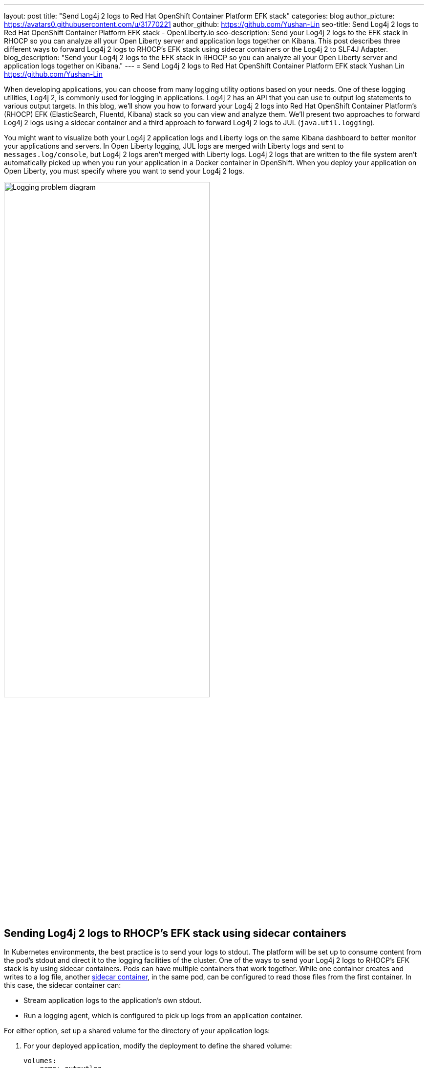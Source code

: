---
layout: post
title: "Send Log4j 2 logs to Red Hat OpenShift Container Platform EFK stack"
categories: blog
author_picture: https://avatars0.githubusercontent.com/u/31770221
author_github: https://github.com/Yushan-Lin
seo-title: Send Log4j 2 logs to Red Hat OpenShift Container Platform EFK stack - OpenLiberty.io
seo-description: Send your Log4j 2 logs to the EFK stack in RHOCP so you can analyze all your Open Liberty server and application logs together on Kibana. This post describes three different ways to forward Log4j 2 logs to RHOCP's EFK stack using sidecar containers or the Log4j 2 to SLF4J Adapter.
blog_description: "Send your Log4j 2 logs to the EFK stack in RHOCP so you can analyze all your Open Liberty server and application logs together on Kibana."
---
= Send Log4j 2 logs to Red Hat OpenShift Container Platform EFK stack
Yushan Lin <https://github.com/Yushan-Lin>

When developing applications, you can choose from many logging utility options based on your needs.
One of these logging utilities, Log4j 2, is commonly used for logging in applications.
Log4j 2 has an API that you can use to output log statements to various output targets.
In this blog, we'll show you how to forward your Log4j 2 logs into Red Hat OpenShift Container Platform's (RHOCP) EFK (ElasticSearch, Fluentd, Kibana) stack so you can view and analyze them.
We'll present two approaches to forward Log4j 2 logs using a sidecar container and a third approach to forward Log4j 2 logs to JUL (`java.util.logging`).

You might want to visualize both your Log4j 2 application logs and Liberty logs on the same Kibana dashboard to better monitor your applications and servers.
In Open Liberty logging, JUL logs are merged with Liberty logs and sent to `messages.log/console`, but Log4j 2 logs aren't merged with Liberty logs.
Log4j 2 logs that are written to the file system aren't automatically picked up when you run your application in a Docker container in OpenShift.
When you deploy your application on Open Liberty, you must specify where you want to send your Log4j 2 logs.

image::/img/blog/log4j-rhocp-diagrams/current-problem.png[Logging problem diagram,width=70%,align="center"]

== Sending Log4j 2 logs to RHOCP's EFK stack using sidecar containers

In Kubernetes environments, the best practice is to send your logs to stdout. The platform will be set up to consume content from the pod's stdout and direct it to the logging facilities of the cluster.
One of the ways to send your Log4j 2 logs to RHOCP's EFK stack is by using sidecar containers. Pods can have multiple containers that work together. While one container creates and writes to a log file, another link:https://kubernetes.io/docs/concepts/workloads/pods/pod-overview/[sidecar container], in the same pod, can be configured to read those files from the first container. In this case, the sidecar container can:

* Stream application logs to the application's own stdout.

* Run a logging agent, which is configured to pick up logs from an application container.

For either option, set up a shared volume for the directory of your application logs:

. For your deployed application, modify the deployment to define the shared volume:
+
```
volumes:
  - name: outputlog
    emptyDir: {}
```

. Mount the volume to your main application container:
+
```
volumeMounts:
  - name: outputlog
    mountPath: /output/logs
```

=== Forward Log4j 2 logs to the application's stdout

image::/img/blog/log4j-rhocp-diagrams/solution-1.png[Application stdout diagram,width=70%,align="center"]

By streaming application logs to its own stdout, the Liberty server logs are separated from the application logs. In Kibana, the logs appear as if they came from the sidecar container of the same pod.

. Configure a Log4j 2 Appender to send your logs to a File or RollingFile:
+
```
<Appenders>
    <File name="File" fileName="${log-path}/app.log" append="true">
      <JsonLayout compact="true" eventEol="true"/>
    </File>
    <RollingFile name="DailyRolling" fileName="${log-path}/myexample.log" append="true"
    filePattern="${log-path}/myexample-%d{yyyy-MM-dd}-%i.log">
        <JsonLayout compact="true" eventEol="true"/>
      <Policies>
           <TimeBasedTriggeringPolicy interval="1" modulate="true"/>
      </Policies>
    </RollingFile>
</Appenders>
```

. Add the Appender as a reference to your Logger:
+
```
<Loggers>
     ...
     <Logger....>
     <AppenderRef ref="File"/>
     <AppenderRef ref="RollingFile"/>
     </Logger>
      ....
</Loggers>
```
+
For more information about Log4j 2 Appenders, see the link:https://logging.apache.org/log4j/2.x/manual/appenders.html[Apache Appender documentation].

. Modify your application deployment by adding a sidecar container that tails your application logs. Write the log to a persistent volume for storage.
+
Create another container and mount the volume of the directory where the log is located. This example tails the logs to send them to stdout:
+
```
  - name: app-sidecar
          image: 'linyusha/java-microprofile:latest'
          args:
            - /bin/sh
            - '-c'
            - tail -n+1 --retry -f /output/logs/app.log
          resources: {}
          volumeMounts:
            - name: outputlog
              mountPath: /output/logs
```

. On your Kibana dashboard, you should see the application logs under the project.* index along with your other Liberty server logs:
+
[.img_border_light]
image::/img/blog/log4j-rhocp-diagrams/log4j-rhocp-output.png[Kibana dashboard,width=70%,align="center"]

=== Forward Log4j 2 logs using a logging agent

You can create a sidecar container with a separate logging agent that's configured specifically to forward your application's logs. This gives you the flexibility to use Fluentd to specify where you want to send your Log4j 2 logs. In this case, we are directing our logs to stdout to send them to RHOCP EFK stack.

. Create a Fluentd config map that specifies the `source` (where you want Fluentd to scrape your logs) and `match` (where you want to send the logs):
+
```
apiVersion: v1
kind: ConfigMap
metadata:
  name: fluentd-config
data:
  fluentd.conf: |
    <source>
      @type tail
      <parse>
        @type json
      </parse>
      path /output/logs/app.log
      pos_file /path/to/position/file/app.log.pos
      tag project.*
    </source>

    <match **>
      @type stdout
    </match>
```

. Create a sidecar container running Fluentd. The pod mounts a volume where Fluentd can pick up its configuration data. To modify your deployment:

.. Add the `configMap` as a volume to your deployment:
+
```
 volumes:
  - name: outputlog
    emptyDir: {}
  - name: config-volume
    configMap:
      name: fluentd-config
```

.. Create the sidecar container with Fluentd as the logging agent:
+
```
  - name: count-agent
    image: k8s.gcr.io/fluentd-gcp:1.30
    env:
    - name: FLUENTD_ARGS
      value: -c /etc/fluentd-config/fluentd.conf
    volumeMounts:
    - name: outputlog
      mountPath: /output/log
    - name: config-volume
      mountPath: /etc/fluentd-config
```

The following code snippet and sample output apply to both sidecar container scenarios: 

* This code snippet is example log code in an application:
+
```
        LOGGER.info("hello liberty servlet info message!");
        LOGGER.debug("hello liberty servlet debug message!");
        LOGGER.log(Level.WARN, "hello liberty servlet warning message!");
```

* If you add the preceding code snippet to your application, the following example is a sample output to stdout:
+
```
{"timeMillis":1581629336498,"thread":"Default Executor-thread-20","level":"INFO","loggerName":"application.servlet.LibertyServlet","message":"hello liberty servlet info message!","endOfBatch":false,"loggerFqcn":"org.apache.logging.log4j.spi.AbstractLogger","threadId":65,"threadPriority":5}
{"timeMillis":1581629336646,"thread":"Default Executor-thread-20","level":"DEBUG","loggerName":"application.servlet.LibertyServlet","message":"hello liberty servlet debug message!","endOfBatch":false,"loggerFqcn":"org.apache.logging.log4j.spi.AbstractLogger","threadId":65,"threadPriority":5}
{"timeMillis":1581629336646,"thread":"Default Executor-thread-20","level":"WARN","loggerName":"application.servlet.LibertyServlet","message":"hello liberty servlet warning message!","endOfBatch":false,"loggerFqcn":"org.apache.logging.log4j.spi.AbstractLogger","threadId":65,"threadPriority":5}
```

== Sending Log4j 2 logs to JUL

In the examples that use sidecar containers, Log4j 2 logs are forwarded to RHOCP, but they aren't merged with Liberty logs.
An alternative way to forward your Log4j 2 logs to RHOCP is by merging your Log4j 2 logs with Liberty logs.
To merge these logs, you can use the Log4j 2 to SLF4J Adapter to send Log4j 2 logs to JUL.

=== Forward Log4j 2 logs using the Log4j 2 to SLF4J Adapter

image::/img/blog/log4j-rhocp-diagrams/solution-2.png[Log4j 2 to SLF4J Adapter diagram,width=70%,align="center"]

Another way to direct your Log4j 2 logs to RHOCP's EFK stack is using the link:https://logging.apache.org/log4j/2.x/log4j-to-slf4j/index.html[Log4j 2 to SLF4J Adapter]. SLF4J can be configured to use JUL as the underlying implementation. The Log4j 2 to SLF4J Adapter allows applications coded to the Log4j 2 API to be routed to SLF4J.

You can use this technique to merge your Log4j 2 logs with Liberty logs. Using this adapter may cause some link:https://logging.apache.org/log4j/2.x/log4j-to-slf4j/index.html[loss of performance], as the Log4j 2 messages are formatted before they can be passed to SLF4J. After logs are passed to SLF4J, they're formatted and merged with Liberty logs before being passed to `console.log/stdout`.

. To use this adapter, add the dependency to your `pom.xml` file:
+
```
		<dependency>
		  <groupId>org.apache.logging.log4j</groupId>
		  <artifactId>log4j-to-slf4j</artifactId>
		  <version>2.13.0</version>
		</dependency>
		<dependency>
		    <groupId>org.slf4j</groupId>
		    <artifactId>slf4j-jdk14</artifactId>
		    <version>1.7.7</version>
		</dependency>
		<dependency>
		    <groupId>org.slf4j</groupId>
		    <artifactId>slf4j-api</artifactId>
		    <version>1.7.25</version>
		</dependency>
```

. Enable JSON logging in Open Liberty by adding the appropriate environment variables in the `bootstrap.properties` file under your server directory:
+
```
# generate console log in json and route the following sources
com.ibm.ws.logging.console.source=message, trace, ffdc, audit, accessLog
com.ibm.ws.logging.console.format=json
com.ibm.ws.logging.console.log.level=INFO
```

The following log is an example output:
```
{"type":"liberty_message","host":"192.168.0.104","ibm_userDir":"\/Users\/yushan.lin@ibm.com\/Documents\/archived-guide-log4j\/finish\/target\/liberty\/wlp\/usr\/","ibm_serverName":"log4j.sampleServer","message":"hello liberty servlet info message!","ibm_threadId":"00000035","ibm_datetime":"2020-02-13T11:27:07.789-0500","module":"application.servlet.LibertyServlet","loglevel":"INFO","ibm_methodName":"doGet","ibm_className":"application.servlet.LibertyServlet","ibm_sequence":"1581611227789_0000000000016","ext_thread":"Default Executor-thread-8"}
{"type":"liberty_trace","host":"192.168.0.104","ibm_userDir":"\/Users\/yushan.lin@ibm.com\/Documents\/archived-guide-log4j\/finish\/target\/liberty\/wlp\/usr\/","ibm_serverName":"log4j.sampleServer","message":"hello liberty servlet debug message!","ibm_threadId":"00000035","ibm_datetime":"2020-02-13T11:27:07.791-0500","module":"application.servlet.LibertyServlet","loglevel":"FINE","ibm_methodName":"doGet","ibm_className":"application.servlet.LibertyServlet","ibm_sequence":"1581611227791_0000000000001","ext_thread":"Default Executor-thread-8"}
{"type":"liberty_message","host":"192.168.0.104","ibm_userDir":"\/Users\/yushan.lin@ibm.com\/Documents\/archived-guide-log4j\/finish\/target\/liberty\/wlp\/usr\/","ibm_serverName":"log4j.sampleServer","message":"hello liberty servlet warning message!","ibm_threadId":"00000035","ibm_datetime":"2020-02-13T11:27:07.792-0500","module":"application.servlet.LibertyServlet","loglevel":"WARNING","ibm_methodName":"doGet","ibm_className":"application.servlet.LibertyServlet","ibm_sequence":"1581611227792_0000000000017","ext_thread":"Default Executor-thread-8"}
```

If you want to learn more about JSON logging with Open Liberty, check out this link:https://developer.ibm.com/videos/use-json-logging-in-open-liberty[short YouTube video] or this blog post about link:https://openliberty.io/blog/2019/12/03/custom-fields-json-logs.html[Adding custom fields to JSON logs in Open Liberty].

== Summary

As you've learned in this post, there are different ways to forward your Log4j 2 and other non-JUL logs to RHOCP's EFK stack. You can use a sidecar container to forward logs directly to stdout, or you can run the sidecar container as your logging agent. You can also implement the Log4j 2 to SLF4J Adapter to merge Log4j 2 logs with your Liberty logs and output them in JSON format. For more information about logging in Open Liberty, see the link:https://openliberty.io/docs/ref/general/#logging.html[Open Liberty logging documentation]. If you want to try out another step-by-step tutorial on logging in EFK, check out this link:https://kabanero.io/guides/app-logging-ocp-4-2/[Kabanero guide on Application Logging on RHOCP]. Or, if you want to learn about Open Liberty and the ELK (Elasticsearch, Logstash, Kibana) stack, check out link:https://developer.ibm.com/videos/send-open-liberty-logs-to-elastic-stack/[this video on Using Liberty with Elastic Stack (aka ELK)].
